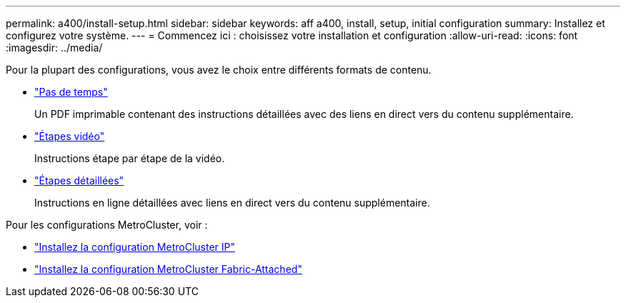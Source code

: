 ---
permalink: a400/install-setup.html 
sidebar: sidebar 
keywords: aff a400, install, setup, initial configuration 
summary: Installez et configurez votre système. 
---
= Commencez ici : choisissez votre installation et configuration
:allow-uri-read: 
:icons: font
:imagesdir: ../media/


[role="lead"]
Pour la plupart des configurations, vous avez le choix entre différents formats de contenu.

* link:../a400/install-quick-guide.html["Pas de temps"]
+
Un PDF imprimable contenant des instructions détaillées avec des liens en direct vers du contenu supplémentaire.

* link:../a400/install-videos.html["Étapes vidéo"]
+
Instructions étape par étape de la vidéo.

* link:../a400/install-detailed-guide.html["Étapes détaillées"]
+
Instructions en ligne détaillées avec liens en direct vers du contenu supplémentaire.



Pour les configurations MetroCluster, voir :

* https://docs.netapp.com/us-en/ontap-metrocluster/install-ip/index.html["Installez la configuration MetroCluster IP"]
* https://docs.netapp.com/us-en/ontap-metrocluster/install-fc/index.html["Installez la configuration MetroCluster Fabric-Attached"]

